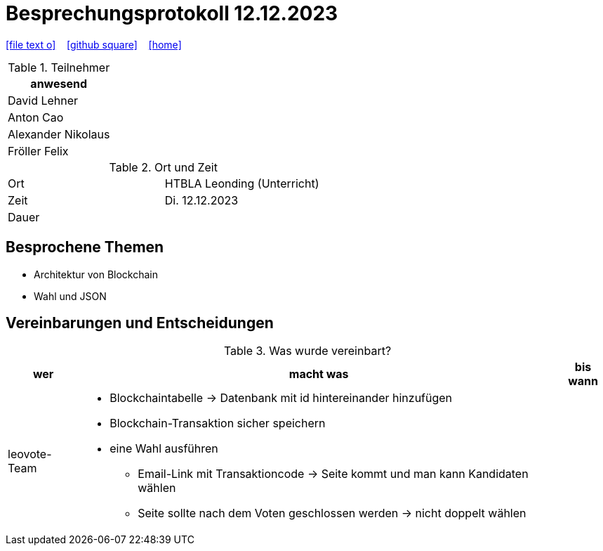 = Besprechungsprotokoll 12.12.2023
ifndef::imagesdir[:imagesdir: images]
:icons: font
ifdef::backend-html5[]

// https://fontawesome.com/v4.7.0/icons/
icon:file-text-o[link=https://raw.githubusercontent.com/htl-leonding-college/asciidoctor-docker-template/master/asciidocs/{docname}.adoc] ‏ ‏ ‎
icon:github-square[link=https://github.com/htl-leonding-college/asciidoctor-docker-template] ‏ ‏ ‎
icon:home[link=https://htl-leonding.github.io/]
endif::backend-html5[]


.Teilnehmer
|===
|anwesend

| David Lehner


| Anton Cao


| Alexander Nikolaus


| Fröller Felix


|===

.Ort und Zeit
[cols=2*]
|===
|Ort
|HTBLA Leonding (Unterricht)

|Zeit
|Di. 12.12.2023
|Dauer
|
|===

== Besprochene Themen

* Architektur von Blockchain
* Wahl und JSON

== Vereinbarungen und Entscheidungen

.Was wurde vereinbart?
[%autowidth]
|===
|wer |macht was |bis wann

| leovote-Team
a|
* Blockchaintabelle -> Datenbank mit id hintereinander hinzufügen
* Blockchain-Transaktion sicher speichern
* eine Wahl ausführen
** Email-Link mit Transaktioncode -> Seite kommt und man kann Kandidaten wählen
** Seite sollte nach dem Voten geschlossen werden -> nicht doppelt wählen
|
|===
